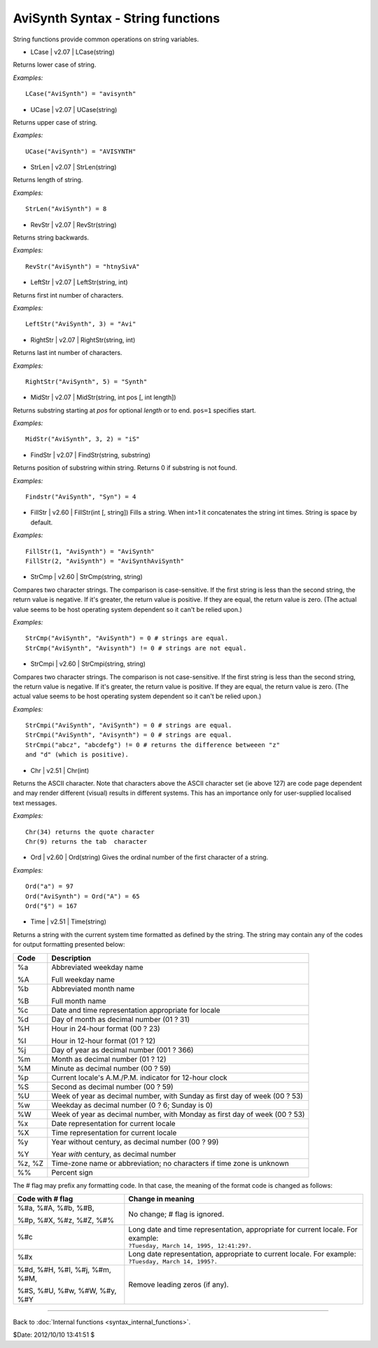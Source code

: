 
AviSynth Syntax - String functions
==================================

String functions provide common operations on string variables.

-   LCase   |   v2.07   |   LCase(string)

Returns lower case of string.

*Examples:*
::

    LCase("AviSynth") = "avisynth"

-   UCase   |   v2.07   |   UCase(string)

Returns upper case of string.

*Examples:*
::

    UCase("AviSynth") = "AVISYNTH"

-   StrLen   |   v2.07   |   StrLen(string)

Returns length of string.

*Examples:*
::

    StrLen("AviSynth") = 8

-   RevStr   |   v2.07   |   RevStr(string)

Returns string backwards.

*Examples:*
::

    RevStr("AviSynth") = "htnySivA"

-   LeftStr   |   v2.07   |   LeftStr(string, int)

Returns first int number of characters.

*Examples:*
::

    LeftStr("AviSynth", 3) = "Avi"

-   RightStr   |   v2.07   |   RightStr(string, int)

Returns last int number of characters.

*Examples:*
::

    RightStr("AviSynth", 5) = "Synth"

-   MidStr   |   v2.07   |   MidStr(string, int pos [, int length])

Returns substring starting at *pos* for optional *length* or to end. ``pos=1``
specifies start.

*Examples:*
::

    MidStr("AviSynth", 3, 2) = "iS"

-   FindStr   |   v2.07   |   FindStr(string, substring)

Returns position of substring within string. Returns 0 if substring is not
found.

*Examples:*
::

    Findstr("AviSynth", "Syn") = 4

-   FillStr   |   v2.60   |   FillStr(int [, string]) Fills a string.
    When int>1 it concatenates the string int times. String is space by
    default.

*Examples:*
::

    FillStr(1, "AviSynth") = "AviSynth"
    FillStr(2, "AviSynth") = "AviSynthAviSynth"

-   StrCmp   |   v2.60   |   StrCmp(string, string)

Compares two character strings. The comparison is case-sensitive. If the
first string is less than the second string, the return value is negative. If
it's greater, the return value is positive. If they are equal, the return
value is zero. (The actual value seems to be host operating system dependent
so it can't be relied upon.)

*Examples:*
::

    StrCmp("AviSynth", "AviSynth") = 0 # strings are equal.
    StrCmp("AviSynth", "Avisynth") != 0 # strings are not equal.

-   StrCmpi   |   v2.60   |   StrCmpi(string, string)

Compares two character strings. The comparison is not case-sensitive. If the
first string is less than the second string, the return value is negative. If
it's greater, the return value is positive. If they are equal, the return
value is zero. (The actual value seems to be host operating system dependent
so it can't be relied upon.)

*Examples:*
::

    StrCmpi("AviSynth", "AviSynth") = 0 # strings are equal.
    StrCmpi("AviSynth", "Avisynth") = 0 # strings are equal.
    StrCmpi("abcz", "abcdefg") != 0 # returns the difference betweeen "z"
    and "d" (which is positive).

-   Chr   |   v2.51   |   Chr(int)

Returns the ASCII character. Note that characters above the ASCII character
set (ie above 127) are code page dependent and may render different (visual)
results in different systems. This has an importance only for user-supplied
localised text messages.

*Examples:*
::

    Chr(34) returns the quote character
    Chr(9) returns the tab  character

-   Ord   |   v2.60   |   Ord(string) Gives the ordinal number of the
    first character of a string.

*Examples:*
::

    Ord("a") = 97
    Ord("AviSynth") = Ord("A") = 65
    Ord("§") = 167

-   Time   |   v2.51   |   Time(string)

Returns a string with the current system time formatted as defined by the
string. The string may contain any of the codes for output formatting
presented below:

+--------+---------------------------------------------------+
| Code   | Description                                       |
+========+===================================================+
| %a     | Abbreviated weekday name                          |
|        |                                                   |
| %A     | Full weekday name                                 |
+--------+---------------------------------------------------+
| %b     | Abbreviated month name                            |
|        |                                                   |
| %B     | Full month name                                   |
+--------+---------------------------------------------------+
| %c     | Date and time representation                      |
|        | appropriate for locale                            |
+--------+---------------------------------------------------+
| %d     | Day of month as decimal number (01 ? 31)          |
+--------+---------------------------------------------------+
| %H     | Hour in 24-hour format (00 ? 23)                  |
|        |                                                   |
| %I     | Hour in 12-hour format (01 ? 12)                  |
+--------+---------------------------------------------------+
| %j     | Day of year as decimal number (001 ? 366)         |
+--------+---------------------------------------------------+
| %m     | Month as decimal number (01 ? 12)                 |
+--------+---------------------------------------------------+
| %M     | Minute as decimal number (00 ? 59)                |
+--------+---------------------------------------------------+
| %p     | Current locale's A.M./P.M.                        |
|        | indicator for 12-hour clock                       |
+--------+---------------------------------------------------+
| %S     | Second as decimal number (00 ? 59)                |
+--------+---------------------------------------------------+
| %U     | Week of year as decimal number,                   |
|        | with Sunday as first day of week (00 ? 53)        |
+--------+---------------------------------------------------+
| %w     | Weekday as decimal number (0 ? 6; Sunday is 0)    |
+--------+---------------------------------------------------+
| %W     | Week of year as decimal number,                   |
|        | with Monday as first day of week (00 ? 53)        |
+--------+---------------------------------------------------+
| %x     | Date representation for current locale            |
+--------+---------------------------------------------------+
| %X     | Time representation for current locale            |
+--------+---------------------------------------------------+
| %y     | Year without century, as decimal number (00 ? 99) |
|        |                                                   |
| %Y     | Year *with* century, as decimal number            |
+--------+---------------------------------------------------+
| %z, %Z | Time-zone name or abbreviation;                   |
|        | no characters if time zone is unknown             |
+--------+---------------------------------------------------+
| %%     | Percent sign                                      |
+--------+---------------------------------------------------+

The # flag may prefix any formatting code. In that case, the meaning of the
format code is changed as follows:

+-------------------------------+---------------------------------------------------------------------------------+
| Code with # flag              | Change in meaning                                                               |
+===============================+=================================================================================+
| %#a, %#A, %#b, %#B,           |                                                                                 |
|                               | No change; # flag is ignored.                                                   |
| %#p, %#X, %#z, %#Z, %#%       |                                                                                 |
+-------------------------------+---------------------------------------------------------------------------------+
| %#c                           || Long date and time representation, appropriate for current locale. For example:|
|                               || ``?Tuesday, March 14, 1995, 12:41:29?.``                                       |
+-------------------------------+---------------------------------------------------------------------------------+
| %#x                           || Long date representation, appropriate to current locale. For example:          |
|                               || ``?Tuesday, March 14, 1995?.``                                                 |
+-------------------------------+---------------------------------------------------------------------------------+
| %#d, %#H, %#I, %#j, %#m, %#M, |                                                                                 |
|                               | Remove leading zeros (if any).                                                  |
| %#S, %#U, %#w, %#W, %#y, %#Y  |                                                                                 |
+-------------------------------+---------------------------------------------------------------------------------+

--------

Back to :doc:`Internal functions <syntax_internal_functions>`.

$Date: 2012/10/10 13:41:51 $

